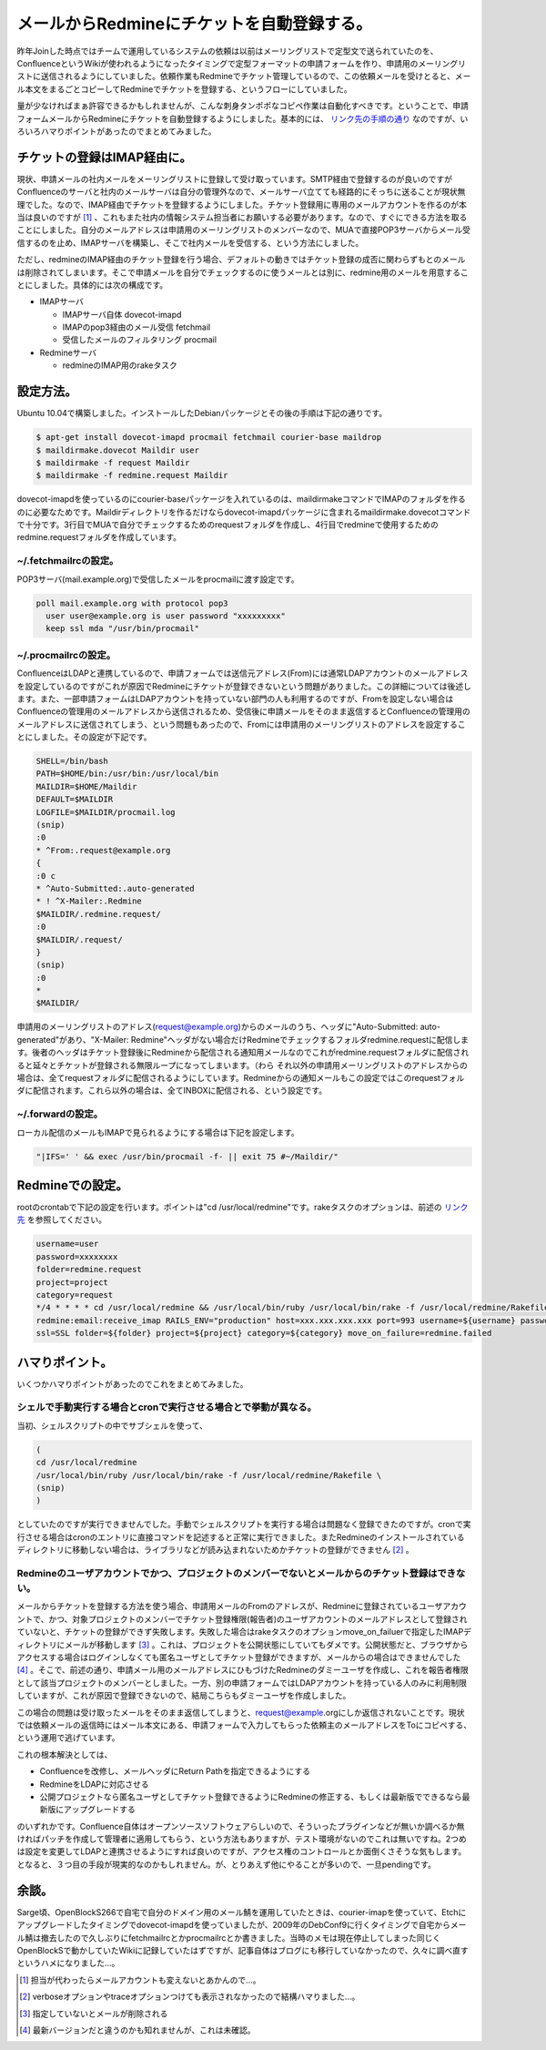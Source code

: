 メールからRedmineにチケットを自動登録する。
===========================================

昨年Joinした時点ではチームで運用しているシステムの依頼は以前はメーリングリストで定型文で送られていたのを、ConfluenceというWikiが使われるようになったタイミングで定型フォーマットの申請フォームを作り、申請用のメーリングリストに送信されるようにしていました。依頼作業もRedmineでチケット管理しているので、この依頼メールを受けとると、メール本文をまるごとコピーしてRedmineでチケットを登録する、というフローにしていました。



量が少なければまぁ許容できるかもしれませんが、こんな刺身タンポポなコピペ作業は自動化すべきです。ということで、申請フォームメールからRedmineにチケットを自動登録するようにしました。基本的には、 `リンク先の手順の通り <http://redmine.jp/guide/RedmineReceivingEmails/>`_ なのですが、いろいろハマりポイントがあったのでまとめてみました。




チケットの登録はIMAP経由に。
----------------------------


現状、申請メールの社内メールをメーリングリストに登録して受け取っています。SMTP経由で登録するのが良いのですがConfluenceのサーバと社内のメールサーバは自分の管理外なので、メールサーバ立てても経路的にそっちに送ることが現状無理でした。なので、IMAP経由でチケットを登録するようにしました。チケット登録用に専用のメールアカウントを作るのが本当は良いのですが [#]_ 、これもまた社内の情報システム担当者にお願いする必要があります。なので、すぐにできる方法を取ることにしました。自分のメールアドレスは申請用のメーリングリストのメンバーなので、MUAで直接POP3サーバからメール受信するのを止め、IMAPサーバを構築し、そこで社内メールを受信する、という方法にしました。



ただし、redmineのIMAP経由のチケット登録を行う場合、デフォルトの動きではチケット登録の成否に関わらずもとのメールは削除されてしまいます。そこで申請メールを自分でチェックするのに使うメールとは別に、redmine用のメールを用意することにしました。具体的には次の構成です。



* IMAPサーバ


  * IMAPサーバ自体 dovecot-imapd

  * IMAPのpop3経由のメール受信 fetchmail

  * 受信したメールのフィルタリング procmail


* Redmineサーバ


  * redmineのIMAP用のrakeタスク




設定方法。
----------


Ubuntu 10.04で構築しました。インストールしたDebianパッケージとその後の手順は下記の通りです。


.. code-block:: sh


   $ apt-get install dovecot-imapd procmail fetchmail courier-base maildrop
   $ maildirmake.dovecot Maildir user
   $ maildirmake -f request Maildir
   $ maildirmake -f redmine.request Maildir


dovecot-imapdを使っているのにcourier-baseパッケージを入れているのは、maildirmakeコマンドでIMAPのフォルダを作るのに必要なためです。Maildirディレクトリを作るだけならdovecot-imapdパッケージに含まれるmaildirmake.dovecotコマンドで十分です。3行目でMUAで自分でチェックするためのrequestフォルダを作成し、4行目でredmineで使用するためのredmine.requestフォルダを作成しています。




~/.fetchmailrcの設定。
^^^^^^^^^^^^^^^^^^^^^^


POP3サーバ(mail.example.org)で受信したメールをprocmailに渡す設定です。


.. code-block:: apache


   poll mail.example.org with protocol pop3
     user user@example.org is user password "xxxxxxxxx" 
     keep ssl mda "/usr/bin/procmail"





~/.procmailrcの設定。
^^^^^^^^^^^^^^^^^^^^^




ConfluenceはLDAPと連携しているので、申請フォームでは送信元アドレス(From)には通常LDAPアカウントのメールアドレスを設定しているのですがこれが原因でRedmineにチケットが登録できないという問題がありました。この詳細については後述します。また、一部申請フォームはLDAPアカウントを持っていない部門の人も利用するのですが、Fromを設定しない場合はConfluenceの管理用のメールアドレスから送信されるため、受信後に申請メールをそのまま返信するとConfluenceの管理用のメールアドレスに送信されてしまう、という問題もあったので、Fromには申請用のメーリングリストのアドレスを設定することにしました。その設定が下記です。




.. code-block:: apache


   SHELL=/bin/bash
   PATH=$HOME/bin:/usr/bin:/usr/local/bin
   MAILDIR=$HOME/Maildir
   DEFAULT=$MAILDIR
   LOGFILE=$MAILDIR/procmail.log　
   (snip)
   :0
   * ^From:.request@example.org
   {
   :0 c
   * ^Auto-Submitted:.auto-generated
   * ! ^X-Mailer:.Redmine
   $MAILDIR/.redmine.request/
   :0
   $MAILDIR/.request/
   }
   (snip)
   :0
   *
   $MAILDIR/


申請用のメーリングリストのアドレス(request@example.org)からのメールのうち、ヘッダに"Auto-Submitted: auto-generated"があり、"X-Mailer: Redmine"ヘッダがない場合だけRedmineでチェックするフォルダredmine.requestに配信します。後者のヘッダはチケット登録後にRedmineから配信される通知用メールなのでこれがredmine.requestフォルダに配信されると延々とチケットが登録される無限ループになってしまいます。（わら それ以外の申請用メーリングリストのアドレスからの場合は、全てrequestフォルダに配信されるようにしています。Redmineからの通知メールもこの設定ではこのrequestフォルダに配信されます。これら以外の場合は、全てINBOXに配信される、という設定です。




~/.forwardの設定。
^^^^^^^^^^^^^^^^^^


ローカル配信のメールもIMAPで見られるようにする場合は下記を設定します。


.. code-block:: apache


   "|IFS=' ' && exec /usr/bin/procmail -f- || exit 75 #~/Maildir/"





Redmineでの設定。
-----------------


rootのcrontabで下記の設定を行います。ポイントは"cd /usr/local/redmine"です。rakeタスクのオプションは、前述の `リンク先 <http://redmine.jp/guide/RedmineReceivingEmails/>`_ を参照してください。


.. code-block:: sh


   username=user
   password=xxxxxxxx
   folder=redmine.request
   project=project
   category=request
   */4 * * * * cd /usr/local/redmine && /usr/local/bin/ruby /usr/local/bin/rake -f /usr/local/redmine/Rakefile \
   redmine:email:receive_imap RAILS_ENV="production" host=xxx.xxx.xxx.xxx port=993 username=${username} password=${password} \
   ssl=SSL folder=${folder} project=${project} category=${category} move_on_failure=redmine.failed







ハマりポイント。
----------------


いくつかハマりポイントがあったのでこれをまとめてみました。






シェルで手動実行する場合とcronで実行させる場合とで挙動が異なる。
^^^^^^^^^^^^^^^^^^^^^^^^^^^^^^^^^^^^^^^^^^^^^^^^^^^^^^^^^^^^^^^^


当初、シェルスクリプトの中でサブシェルを使って、


.. code-block:: sh


   (
   cd /usr/local/redmine
   /usr/local/bin/ruby /usr/local/bin/rake -f /usr/local/redmine/Rakefile \
   (snip)
   )


としていたのですが実行できませんでした。手動でシェルスクリプトを実行する場合は問題なく登録できたのですが。cronで実行させる場合はcronのエントリに直接コマンドを記述すると正常に実行できました。またRedmineのインストールされているディレクトリに移動しない場合は、ライブラリなどが読み込まれないためかチケットの登録ができません [#]_ 。




Redmineのユーザアカウントでかつ、プロジェクトのメンバーでないとメールからのチケット登録はできない。
^^^^^^^^^^^^^^^^^^^^^^^^^^^^^^^^^^^^^^^^^^^^^^^^^^^^^^^^^^^^^^^^^^^^^^^^^^^^^^^^^^^^^^^^^^^^^^^^^^^


メールからチケットを登録する方法を使う場合、申請用メールのFromのアドレスが、Redmineに登録されているユーザアカウントで、かつ、対象プロジェクトのメンバーでチケット登録権限(報告者)のユーザアカウントのメールアドレスとして登録されていないと、チケットの登録ができず失敗します。失敗した場合はrakeタスクのオプションmove_on_failuerで指定したIMAPディレクトリにメールが移動します [#]_ 。これは、プロジェクトを公開状態にしていてもダメです。公開状態だと、ブラウザからアクセスする場合はログインしなくても匿名ユーザとしてチケット登録ができますが、メールからの場合はできませんでした [#]_ 。そこで、前述の通り、申請メール用のメールアドレスにひもづけたRedmineのダミーユーザを作成し、これを報告者権限として該当プロジェクトのメンバーとしました。一方、別の申請フォームではLDAPアカウントを持っている人のみに利用制限していますが、これが原因で登録できないので、結局こちらもダミーユーザを作成しました。

この場合の問題は受け取ったメールをそのまま返信してしまうと、request@example.orgにしか返信されないことです。現状では依頼メールの返信時にはメール本文にある、申請フォームで入力してもらった依頼主のメールアドレスをToにコピペする、という運用で逃げています。



これの根本解決としては、


* Confluenceを改修し、メールヘッダにReturn Pathを指定できるようにする

* RedmineをLDAPに対応させる

* 公開プロジェクトなら匿名ユーザとしてチケット登録できるようにRedmineの修正する、もしくは最新版でできるなら最新版にアップグレードする

のいずれかです。Confluence自体はオープンソースソフトウェアらしいので、そういったプラグインなどが無いか調べるか無ければパッチを作成して管理者に適用してもらう、という方法もありますが、テスト環境がないのでこれは無いですね。2つめは設定を変更してLDAPと連携させるようにすれば良いのですが、アクセス権のコントロールとか面倒くさそうな気もします。となると、３つ目の手段が現実的なのかもしれません。が、とりあえず他にやることが多いので、一旦pendingです。




余談。
------


Sarge頃、OpenBlockS266で自宅で自分のドメイン用のメール鯖を運用していたときは、courier-imapを使っていて、Etchにアップグレードしたタイミングでdovecot-imapdを使っていましたが、2009年のDebConf9に行くタイミングで自宅からメール鯖は撤去したので久しぶりにfetchmailrcとかprocmailrcとか書きました。当時のメモは現在停止してしまった同じくOpenBlockSで動かしていたWikiに記録していたはずですが、記事自体はブログにも移行していなかったので、久々に調べ直すというハメになりました…。




.. [#] 担当が代わったらメールアカウントも変えないとあかんので…。
.. [#] verboseオプションやtraceオプションつけても表示されなかったので結構ハマりました…。

.. [#] 指定していないとメールが削除される
.. [#] 最新バージョンだと違うのかも知れませんが、これは未確認。


.. author:: default
.. categories:: Debian,Unix/Linux
.. tags::
.. comments::

